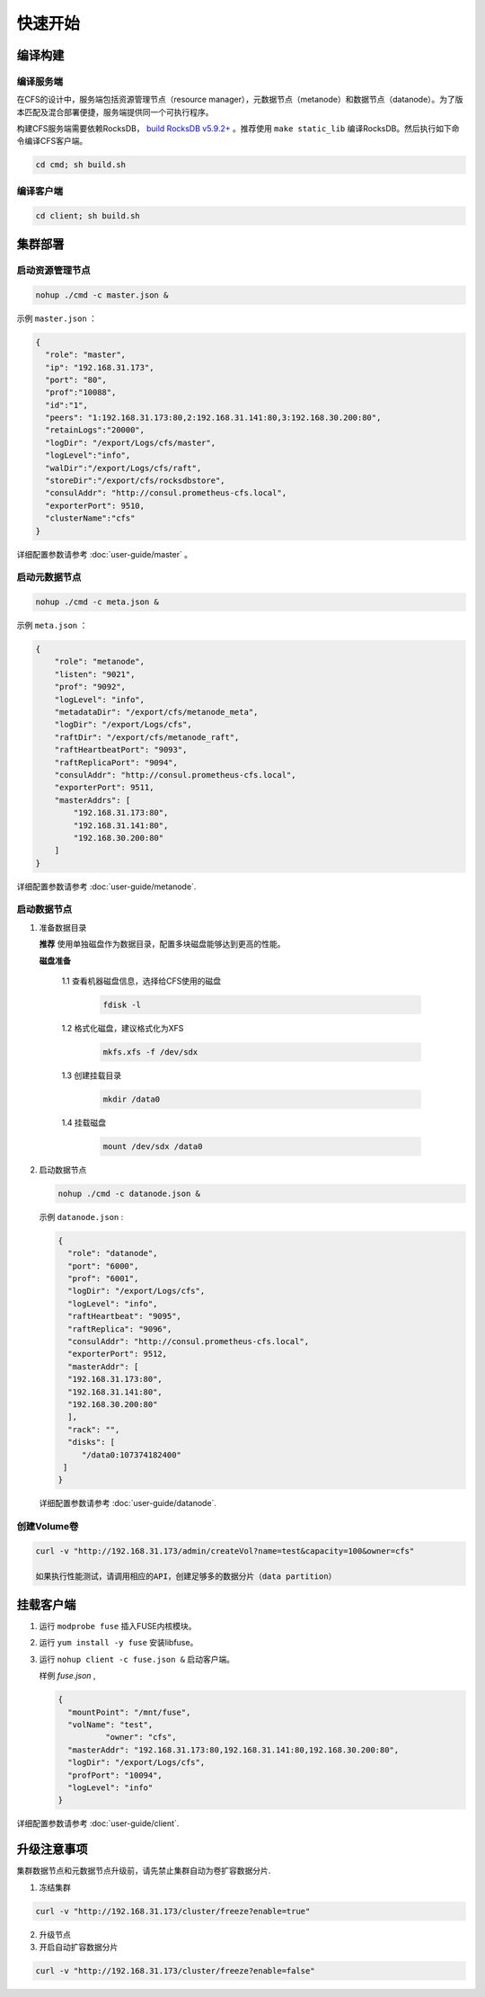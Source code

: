快速开始
=================

编译构建
--------

编译服务端
^^^^^^^^^^^^^

在CFS的设计中，服务端包括资源管理节点（resource manager），元数据节点（metanode）和数据节点（datanode）。为了版本匹配及混合部署便捷，服务端提供同一个可执行程序。

构建CFS服务端需要依赖RocksDB， `build RocksDB v5.9.2+ <https://github.com/facebook/rocksdb/blob/master/INSTALL.md>`_ 。推荐使用 ``make static_lib`` 编译RocksDB。然后执行如下命令编译CFS客户端。

.. code-block:: bash

   cd cmd; sh build.sh

编译客户端
^^^^^^^^^^^^
.. code-block:: bash

   cd client; sh build.sh

集群部署
----------

启动资源管理节点
^^^^^^^^^^^^^^^^^^^^^^^^

.. code-block:: bash

   nohup ./cmd -c master.json &


示例 ``master.json`` ：

.. code-block:: json

   {
     "role": "master",
     "ip": "192.168.31.173",
     "port": "80",
     "prof":"10088",
     "id":"1",
     "peers": "1:192.168.31.173:80,2:192.168.31.141:80,3:192.168.30.200:80",
     "retainLogs":"20000",
     "logDir": "/export/Logs/cfs/master",
     "logLevel":"info",
     "walDir":"/export/Logs/cfs/raft",
     "storeDir":"/export/cfs/rocksdbstore",
     "consulAddr": "http://consul.prometheus-cfs.local",
     "exporterPort": 9510,
     "clusterName":"cfs"
   }

   
详细配置参数请参考 :doc:`user-guide/master` 。

启动元数据节点
^^^^^^^^^^^^^^^^^^^^^

.. code-block:: bash

   nohup ./cmd -c meta.json &

示例 ``meta.json`` ：

.. code-block:: json

   {
       "role": "metanode",
       "listen": "9021",
       "prof": "9092",
       "logLevel": "info",
       "metadataDir": "/export/cfs/metanode_meta",
       "logDir": "/export/Logs/cfs",
       "raftDir": "/export/cfs/metanode_raft",
       "raftHeartbeatPort": "9093",
       "raftReplicaPort": "9094",
       "consulAddr": "http://consul.prometheus-cfs.local",
       "exporterPort": 9511,
       "masterAddrs": [
           "192.168.31.173:80",
           "192.168.31.141:80",
           "192.168.30.200:80"
       ]
   }


详细配置参数请参考 :doc:`user-guide/metanode`.

启动数据节点
^^^^^^^^^^^^^^

1. 准备数据目录

   **推荐** 使用单独磁盘作为数据目录，配置多块磁盘能够达到更高的性能。

   **磁盘准备**

    1.1 查看机器磁盘信息，选择给CFS使用的磁盘

        .. code-block:: bash
   
           fdisk -l
	
    1.2 格式化磁盘，建议格式化为XFS

        .. code-block:: bash
   
           mkfs.xfs -f /dev/sdx
		
    1.3 创建挂载目录
        
        .. code-block:: bash
   
           mkdir /data0	
	
    1.4 挂载磁盘
        
        .. code-block:: bash
   
           mount /dev/sdx /data0

2. 启动数据节点

   .. code-block:: bash
   
      nohup ./cmd -c datanode.json &

   示例 ``datanode.json`` :
   
   .. code-block:: json

      {
        "role": "datanode",
        "port": "6000",
        "prof": "6001",
        "logDir": "/export/Logs/cfs",
        "logLevel": "info",
        "raftHeartbeat": "9095",
        "raftReplica": "9096",
        "consulAddr": "http://consul.prometheus-cfs.local",
        "exporterPort": 9512,
        "masterAddr": [
        "192.168.31.173:80",
        "192.168.31.141:80",
        "192.168.30.200:80"
        ],
        "rack": "",
        "disks": [
           "/data0:107374182400"
       ]
      }

   详细配置参数请参考 :doc:`user-guide/datanode`.

创建Volume卷
^^^^^^^^^^^^^

.. code-block:: bash

   curl -v "http://192.168.31.173/admin/createVol?name=test&capacity=100&owner=cfs"

   如果执行性能测试，请调用相应的API，创建足够多的数据分片（data partition）

挂载客户端
------------

1. 运行 ``modprobe fuse`` 插入FUSE内核模块。
2. 运行 ``yum install -y fuse`` 安装libfuse。
3. 运行 ``nohup client -c fuse.json &`` 启动客户端。

   样例 *fuse.json* ,
   
   .. code-block:: json
   
      {
        "mountPoint": "/mnt/fuse",
        "volName": "test",
		"owner": "cfs",
        "masterAddr": "192.168.31.173:80,192.168.31.141:80,192.168.30.200:80",
        "logDir": "/export/Logs/cfs",
        "profPort": "10094",
        "logLevel": "info"
      }


详细配置参数请参考 :doc:`user-guide/client`.

升级注意事项
---------------
集群数据节点和元数据节点升级前，请先禁止集群自动为卷扩容数据分片.

1. 冻结集群

.. code-block:: bash

   curl -v "http://192.168.31.173/cluster/freeze?enable=true"

2. 升级节点

3. 开启自动扩容数据分片

.. code-block:: bash

   curl -v "http://192.168.31.173/cluster/freeze?enable=false"
